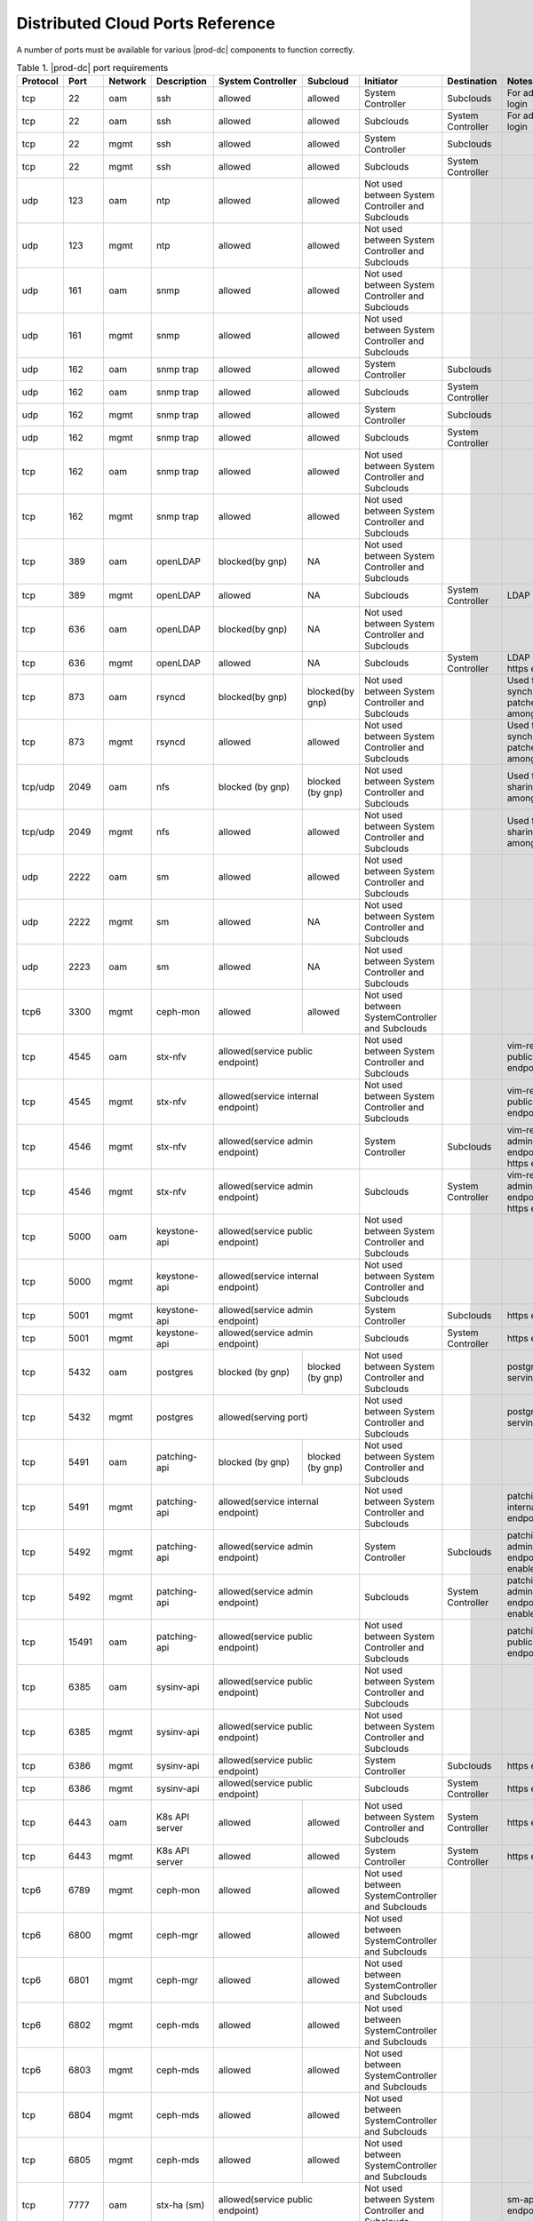 
.. sac1584464416105
.. _distributed-cloud-ports-reference:

=================================
Distributed Cloud Ports Reference
=================================

A number of ports must be available for various |prod-dc| components to
function correctly.

.. _distributed-cloud-ports-reference-table-mxl-qhh-blb:

.. table:: Table 1. |prod-dc| port requirements
    :widths: auto

    +----------+-------+---------+------------------+------------------+------------------+--------------------------------------------------+-------------------------------------+-----------------------------------------+
    | Protocol | Port  | Network | Description      | System Controller| Subcloud         | Initiator                                        | Destination                         | Notes                                   |
    +==========+=======+=========+==================+==================+==================+==================================================+=====================================+=========================================+
    | tcp      | 22    |  oam    | ssh              | allowed          | allowed          | System Controller                                | Subclouds                           | For admin login                         |
    +----------+-------+---------+------------------+------------------+------------------+--------------------------------------------------+-------------------------------------+-----------------------------------------+
    | tcp      | 22    |  oam    | ssh              | allowed          | allowed          | Subclouds                                        | System Controller                   | For admin login                         |
    +----------+-------+---------+------------------+------------------+------------------+--------------------------------------------------+-------------------------------------+-----------------------------------------+
    | tcp      | 22    |  mgmt   | ssh              | allowed          | allowed          | System Controller                                | Subclouds                           |                                         |
    +----------+-------+---------+------------------+------------------+------------------+--------------------------------------------------+-------------------------------------+-----------------------------------------+
    | tcp      | 22    |  mgmt   | ssh              | allowed          | allowed          | Subclouds                                        | System Controller                   |                                         |
    +----------+-------+---------+------------------+------------------+------------------+--------------------------------------------------+-------------------------------------+-----------------------------------------+
    | udp      | 123   |  oam    | ntp              | allowed          | allowed          | Not used between System Controller and Subclouds |                                     |                                         |
    +----------+-------+---------+------------------+------------------+------------------+--------------------------------------------------+-------------------------------------+-----------------------------------------+
    | udp      | 123   |  mgmt   | ntp              | allowed          | allowed          | Not used between System Controller and Subclouds |                                     |                                         |
    +----------+-------+---------+------------------+------------------+------------------+--------------------------------------------------+-------------------------------------+-----------------------------------------+
    | udp      | 161   |  oam    | snmp             | allowed          | allowed          | Not used between System Controller and Subclouds |                                     |                                         |
    +----------+-------+---------+------------------+------------------+------------------+--------------------------------------------------+-------------------------------------+-----------------------------------------+
    | udp      | 161   |  mgmt   | snmp             | allowed          | allowed          | Not used between System Controller and Subclouds |                                     |                                         |
    +----------+-------+---------+------------------+------------------+------------------+--------------------------------------------------+-------------------------------------+-----------------------------------------+
    | udp      | 162   |  oam    | snmp trap        | allowed          | allowed          | System Controller                                | Subclouds                           |                                         |
    +----------+-------+---------+------------------+------------------+------------------+--------------------------------------------------+-------------------------------------+-----------------------------------------+
    | udp      | 162   |  oam    | snmp trap        | allowed          | allowed          | Subclouds                                        | System Controller                   |                                         |
    +----------+-------+---------+------------------+------------------+------------------+--------------------------------------------------+-------------------------------------+-----------------------------------------+
    | udp      | 162   |  mgmt   | snmp trap        | allowed          | allowed          | System Controller                                | Subclouds                           |                                         |
    +----------+-------+---------+------------------+------------------+------------------+--------------------------------------------------+-------------------------------------+-----------------------------------------+
    | udp      | 162   |  mgmt   | snmp trap        | allowed          | allowed          | Subclouds                                        | System Controller                   |                                         |
    +----------+-------+---------+------------------+------------------+------------------+--------------------------------------------------+-------------------------------------+-----------------------------------------+
    | tcp      | 162   |  oam    | snmp trap        | allowed          | allowed          | Not used between System Controller and Subclouds |                                     |                                         |
    +----------+-------+---------+------------------+------------------+------------------+--------------------------------------------------+-------------------------------------+-----------------------------------------+
    | tcp      | 162   |  mgmt   | snmp trap        | allowed          | allowed          | Not used between System Controller and Subclouds |                                     |                                         |
    +----------+-------+---------+------------------+------------------+------------------+--------------------------------------------------+-------------------------------------+-----------------------------------------+
    | tcp      | 389   | oam     | openLDAP         | blocked(by gnp)  | NA               | Not used between System Controller and Subclouds |                                     |                                         |
    +----------+-------+---------+------------------+------------------+------------------+--------------------------------------------------+-------------------------------------+-----------------------------------------+
    | tcp      | 389   | mgmt    | openLDAP         | allowed          | NA               | Subclouds                                        | System Controller                   | LDAP service                            |
    +----------+-------+---------+------------------+------------------+------------------+--------------------------------------------------+-------------------------------------+-----------------------------------------+
    | tcp      | 636   | oam     | openLDAP         | blocked(by gnp)  | NA               | Not used between System Controller and Subclouds |                                     |                                         |
    +----------+-------+---------+------------------+------------------+------------------+--------------------------------------------------+-------------------------------------+-----------------------------------------+
    | tcp      | 636   | mgmt    | openLDAP         | allowed          | NA               | Subclouds                                        | System Controller                   | LDAP service, https enable              |
    +----------+-------+---------+------------------+------------------+------------------+--------------------------------------------------+-------------------------------------+-----------------------------------------+
    | tcp      | 873   | oam     | rsyncd           | blocked(by gnp)  | blocked(by gnp)  | Not used between System Controller and Subclouds |                                     | Used for synchronizing patches among    |
    |          |       |         |                  |                  |                  |                                                  |                                     | nodes                                   |
    +----------+-------+---------+------------------+------------------+------------------+--------------------------------------------------+-------------------------------------+-----------------------------------------+
    | tcp      | 873   | mgmt    | rsyncd           | allowed          | allowed          | Not used between System Controller and Subclouds |                                     | Used for synchronizing patches among    |
    |          |       |         |                  |                  |                  |                                                  |                                     | nodes                                   |
    +----------+-------+---------+------------------+------------------+------------------+--------------------------------------------------+-------------------------------------+-----------------------------------------+
    | tcp/udp  | 2049  | oam     | nfs              | blocked (by gnp) | blocked (by gnp) | Not used between System Controller and Subclouds |                                     | Used for sharing data among nodes       |
    +----------+-------+---------+------------------+------------------+------------------+--------------------------------------------------+-------------------------------------+-----------------------------------------+
    | tcp/udp  | 2049  | mgmt    | nfs              | allowed          | allowed          | Not used between System Controller and Subclouds |                                     | Used for sharing data among nodes       |
    +----------+-------+---------+------------------+------------------+------------------+--------------------------------------------------+-------------------------------------+-----------------------------------------+
    | udp      | 2222  |  oam    | sm               | allowed          | allowed          | Not used between System Controller and Subclouds |                                     |                                         |
    +----------+-------+---------+------------------+------------------+------------------+--------------------------------------------------+-------------------------------------+-----------------------------------------+
    | udp      | 2222  |  mgmt   | sm               | allowed          | NA               | Not used between System Controller and Subclouds |                                     |                                         |
    +----------+-------+---------+------------------+------------------+------------------+--------------------------------------------------+-------------------------------------+-----------------------------------------+
    | udp      | 2223  |  oam    | sm               | allowed          | NA               | Not used between System Controller and Subclouds |                                     |                                         |
    +----------+-------+---------+------------------+------------------+------------------+--------------------------------------------------+-------------------------------------+-----------------------------------------+
    | tcp6     | 3300  | mgmt    | ceph-mon         | allowed          | allowed          | Not used between SystemController and Subclouds  |                                     |                                         |
    +----------+-------+---------+------------------+------------------+------------------+--------------------------------------------------+-------------------------------------+-----------------------------------------+
    | tcp      | 4545  |  oam    | stx-nfv          | allowed(service public endpoint)    | Not used between System Controller and Subclouds |                                     | vim-restapi public endpoint             |
    +----------+-------+---------+------------------+-------------------------------------+--------------------------------------------------+-------------------------------------+-----------------------------------------+
    | tcp      | 4545  |  mgmt   | stx-nfv          | allowed(service internal endpoint)  | Not used between System Controller and Subclouds |                                     | vim-restapi public endpoint             |
    +----------+-------+---------+------------------+-------------------------------------+--------------------------------------------------+-------------------------------------+-----------------------------------------+
    | tcp      | 4546  |  mgmt   | stx-nfv          | allowed(service admin endpoint)     | System Controller                                | Subclouds                           |vim-restapi admin endpoint, https enabled|
    +----------+-------+---------+------------------+-------------------------------------+--------------------------------------------------+-------------------------------------+-----------------------------------------+
    | tcp      | 4546  |  mgmt   | stx-nfv          | allowed(service admin endpoint)     | Subclouds                                        | System Controller                   |vim-restapi admin endpoint, https enabled|
    +----------+-------+---------+------------------+-------------------------------------+--------------------------------------------------+-------------------------------------+-----------------------------------------+
    | tcp      | 5000  | oam     | keystone-api     | allowed(service public endpoint)    | Not used between System Controller and Subclouds |                                     |                                         |
    +----------+-------+---------+------------------+-------------------------------------+--------------------------------------------------+-------------------------------------+-----------------------------------------+
    | tcp      | 5000  | mgmt    | keystone-api     | allowed(service internal endpoint)  | Not used between System Controller and Subclouds |                                     |                                         |
    +----------+-------+---------+------------------+-------------------------------------+--------------------------------------------------+-------------------------------------+-----------------------------------------+
    | tcp      | 5001  | mgmt    | keystone-api     | allowed(service admin endpoint)     | System Controller                                | Subclouds                           | https enabled                           |
    +----------+-------+---------+------------------+------------------+------------------+--------------------------------------------------+-------------------------------------+-----------------------------------------+
    | tcp      | 5001  | mgmt    | keystone-api     | allowed(service admin endpoint)     | Subclouds                                        | System Controller                   | https enabled                           |
    +----------+-------+---------+------------------+------------------+------------------+--------------------------------------------------+-------------------------------------+-----------------------------------------+
    | tcp      | 5432  | oam     | postgres         | blocked (by gnp) | blocked (by gnp) | Not used between System Controller and Subclouds |                                     | postgres db serving port                |
    +----------+-------+---------+------------------+------------------+------------------+--------------------------------------------------+-------------------------------------+-----------------------------------------+
    | tcp      | 5432  | mgmt    | postgres         | allowed(serving port)               | Not used between System Controller and Subclouds |                                     | postgres db serving port                |
    +----------+-------+---------+------------------+------------------+------------------+--------------------------------------------------+-------------------------------------+-----------------------------------------+
    | tcp      | 5491  | oam     | patching-api     | blocked (by gnp) | blocked (by gnp) | Not used between System Controller and Subclouds |                                     |                                         |
    +----------+-------+---------+------------------+------------------+------------------+--------------------------------------------------+-------------------------------------+-----------------------------------------+
    | tcp      | 5491  | mgmt    | patching-api     | allowed(service internal endpoint)  | Not used between System Controller and Subclouds |                                     | patching-api internal endpoint          |
    +----------+-------+---------+------------------+-------------------------------------+--------------------------------------------------+-------------------------------------+-----------------------------------------+
    | tcp      | 5492  | mgmt    | patching-api     | allowed(service admin endpoint)     | System Controller                                | Subclouds                           |patching-api admin endpoint,https enabled|
    +----------+-------+---------+------------------+-------------------------------------+--------------------------------------------------+-------------------------------------+-----------------------------------------+
    | tcp      | 5492  | mgmt    | patching-api     | allowed(service admin endpoint)     | Subclouds                                        | System Controller                   |patching-api admin endpoint,https enabled|
    +----------+-------+---------+------------------+-------------------------------------+--------------------------------------------------+-------------------------------------+-----------------------------------------+
    | tcp      | 15491 | oam     | patching-api     | allowed(service public endpoint)    | Not used between System Controller and Subclouds |                                     | patching-api public endpoint            |
    +----------+-------+---------+------------------+-------------------------------------+--------------------------------------------------+-------------------------------------+-----------------------------------------+
    | tcp      | 6385  | oam     | sysinv-api       | allowed(service public endpoint)    | Not used between System Controller and Subclouds |                                     |                                         |
    +----------+-------+---------+------------------+-------------------------------------+--------------------------------------------------+-------------------------------------+-----------------------------------------+
    | tcp      | 6385  | mgmt    | sysinv-api       | allowed(service public endpoint)    | Not used between System Controller and Subclouds |                                     |                                         |
    +----------+-------+---------+------------------+-------------------------------------+--------------------------------------------------+-------------------------------------+-----------------------------------------+
    | tcp      | 6386  | mgmt    | sysinv-api       | allowed(service public endpoint)    | System Controller                                | Subclouds                           | https enabled                           |
    +----------+-------+---------+------------------+------------------+------------------+--------------------------------------------------+-------------------------------------+-----------------------------------------+
    | tcp      | 6386  | mgmt    | sysinv-api       | allowed(service public endpoint)    | Subclouds                                        | System Controller                   | https enabled                           |
    +----------+-------+---------+------------------+------------------+------------------+--------------------------------------------------+-------------------------------------+-----------------------------------------+
    | tcp      | 6443  | oam     | K8s API server   | allowed          | allowed          | Not used between System Controller and Subclouds | System Controller                   | https enabled                           |
    +----------+-------+---------+------------------+------------------+------------------+--------------------------------------------------+-------------------------------------+-----------------------------------------+
    | tcp      | 6443  | mgmt    | K8s API server   | allowed          | allowed          | System Controller                                | System Controller                   | https enabled                           |
    +----------+-------+---------+------------------+------------------+------------------+--------------------------------------------------+-------------------------------------+-----------------------------------------+
    | tcp6     | 6789  | mgmt    | ceph-mon         | allowed          | allowed          | Not used between SystemController and Subclouds  |                                     |                                         |
    +----------+-------+---------+------------------+------------------+------------------+--------------------------------------------------+-------------------------------------+-----------------------------------------+
    | tcp6     | 6800  | mgmt    | ceph-mgr         | allowed          | allowed          | Not used between SystemController and Subclouds  |                                     |                                         |
    +----------+-------+---------+------------------+------------------+------------------+--------------------------------------------------+-------------------------------------+-----------------------------------------+
    | tcp6     | 6801  | mgmt    | ceph-mgr         | allowed          | allowed          | Not used between SystemController and Subclouds  |                                     |                                         |
    +----------+-------+---------+------------------+------------------+------------------+--------------------------------------------------+-------------------------------------+-----------------------------------------+
    | tcp6     | 6802  | mgmt    | ceph-mds         | allowed          | allowed          | Not used between SystemController and Subclouds  |                                     |                                         |
    +----------+-------+---------+------------------+------------------+------------------+--------------------------------------------------+-------------------------------------+-----------------------------------------+
    | tcp6     | 6803  | mgmt    | ceph-mds         | allowed          | allowed          | Not used between SystemController and Subclouds  |                                     |                                         |
    +----------+-------+---------+------------------+------------------+------------------+--------------------------------------------------+-------------------------------------+-----------------------------------------+
    | tcp      | 6804  | mgmt    | ceph-mds         | allowed          | allowed          | Not used between SystemController and Subclouds  |                                     |                                         |
    +----------+-------+---------+------------------+------------------+------------------+--------------------------------------------------+-------------------------------------+-----------------------------------------+
    | tcp      | 6805  | mgmt    | ceph-mds         | allowed          | allowed          | Not used between SystemController and Subclouds  |                                     |                                         |
    +----------+-------+---------+------------------+------------------+------------------+--------------------------------------------------+-------------------------------------+-----------------------------------------+
    | tcp      | 7777  | oam     | stx-ha (sm)      | allowed(service public endpoint)    | Not used between System Controller and Subclouds |                                     | sm-api public endpoint                  |
    +----------+-------+---------+------------------+-------------------------------------+--------------------------------------------------+-------------------------------------+-----------------------------------------+
    | tcp      | 7777  | mgmt    | stx-ha (sm)      | allowed(service internal endpoint)  | Not used between System Controller and Subclouds |                                     | sm-api public endpoint                  |
    +----------+-------+---------+------------------+-------------------------------------+--------------------------------------------------+-------------------------------------+-----------------------------------------+
    | tcp      | 7778  | mgmt    | stx-ha (sm)      | allowed(service admin endpoint)     | Not used between System Controller and Subclouds |                                     | sm-api admin endpoint, https enabled    |
    +----------+-------+---------+------------------+------------------+------------------+--------------------------------------------------+-------------------------------------+-----------------------------------------+
    | tcp6     | 7999  | mgmt    | ceph-mgr         | allowed          | allowed          | Not used between System Controller and Subclouds |                                     |                                         |
    +----------+-------+---------+------------------+------------------+------------------+--------------------------------------------------+-------------------------------------+-----------------------------------------+
    | tcp      | 8080  | oam     | horizon http     | allowed          | blocked(by gnp)  | Not used between System Controller and Subclouds |                                     | Not required if using https             |
    +----------+-------+---------+------------------+------------------+------------------+--------------------------------------------------+-------------------------------------+-----------------------------------------+
    | tcp      | 8080  | mgmt    | horizon http     | allowed          | allowed          | System Controller                                | Subclouds                           | Not required if using https             |
    +----------+-------+---------+------------------+------------------+------------------+--------------------------------------------------+-------------------------------------+-----------------------------------------+
    | tcp      | 8080  | mgmt    | horizon http     | allowed          | allowed          | Subclouds                                        | System Controller                   | Not required if using https             |
    +----------+-------+---------+------------------+------------------+------------------+--------------------------------------------------+-------------------------------------+-----------------------------------------+
    | tcp      | 8119  | oam     | stx-distcloud    | allowed(service  | NA               | Not used between System Controller and Subclouds |                                     | dcmanager-api                           |
    |          |       |         |                  | public endpoint) |                  |                                                  |                                     |                                         |
    +----------+-------+---------+------------------+------------------+------------------+--------------------------------------------------+-------------------------------------+-----------------------------------------+
    | tcp      | 8119  | mgmt    | stx-distcloud    | allowed(service  | NA               | Not used between System Controller and Subclouds |                                     | dcmanager-api                           |
    |          |       |         |                  | public endpoint) |                  |                                                  |                                     |                                         |
    +----------+-------+---------+------------------+------------------+------------------+--------------------------------------------------+-------------------------------------+-----------------------------------------+
    | tcp      | 8120  | mgmt    | stx-distcloud    | allowed(service  | NA               | Not used between System Controller and Subclouds |                                     | dcmanager-api, https enabled            |
    |          |       |         |                  | public endpoint) |                  |                                                  |                                     |                                         |
    +----------+-------+---------+------------------+------------------+------------------+--------------------------------------------------+-------------------------------------+-----------------------------------------+
    | tcp      | 8219  | mgmt    | dcdbsync-api     | allowed(service internal endpoint)  | Not used between System Controller and Subclouds |                                     |                                         |
    +----------+-------+---------+------------------+-------------------------------------+--------------------------------------------------+-------------------------------------+-----------------------------------------+
    | tcp      | 8220  | mgmt    | dcdbsync-api     | allowed(service admin endpoint)     | System Controller                                | Subclouds                           | https enabled                           |
    +----------+-------+---------+------------------+------------------+------------------+--------------------------------------------------+-------------------------------------+-----------------------------------------+
    | tcp      | 8220  | mgmt    | dcdbsync-api     | allowed(service admin endpoint)     | Subclouds                                        | System Controller                   | https enabled                           |
    +----------+-------+---------+------------------+------------------+------------------+--------------------------------------------------+-------------------------------------+-----------------------------------------+
    | tcp      | 8443  | oam     | horizon https    | allowed          | blocked(by gnp)  | Not used between System Controller and Subclouds |                                     |                                         |
    +----------+-------+---------+------------------+------------------+------------------+--------------------------------------------------+-------------------------------------+-----------------------------------------+
    | tcp      | 8443  | mgmt    | horizon https    | allowed          | allowed          | System Controller                                | Subclouds                           |                                         |
    +----------+-------+---------+------------------+------------------+------------------+--------------------------------------------------+-------------------------------------+-----------------------------------------+
    | tcp      | 8443  | mgmt    | horizon https    | allowed          | allowed          | Subclouds                                        | System Controller                   |                                         |
    +----------+-------+---------+------------------+------------------+------------------+--------------------------------------------------+-------------------------------------+-----------------------------------------+
    | tcp      | 9001  | oam     | Docker registry  | allowed(serving port)               | System Controller                                | Subclouds                           | https enabled                           |
    +----------+-------+---------+------------------+-------------------------------------+--------------------------------------------------+-------------------------------------+-----------------------------------------+
    | tcp      | 9001  | oam     | Docker registry  | allowed(serving port)               | Subclouds                                        | System Controller                   | https enabled                           |
    +----------+-------+---------+------------------+-------------------------------------+--------------------------------------------------+-------------------------------------+-----------------------------------------+
    | tcp      | 9001  | mgmt    | Docker registry  | allowed(serving port)               | System Controller                                | Subclouds                           | https enabled                           |
    +----------+-------+---------+------------------+-------------------------------------+--------------------------------------------------+-------------------------------------+-----------------------------------------+
    | tcp      | 9001  | mgmt    | Docker registry  | allowed(serving port)               | Subclouds                                        | System Controller                   | https enabled                           |
    +----------+-------+---------+------------------+-------------------------------------+--------------------------------------------------+-------------------------------------+-----------------------------------------+
    | tcp      | 9002  | oam     | Registry token   | allowed(serving port)               | System Controller                                | Subclouds                           | https enabled                           |
    |          |       |         | server           |                                     |                                                  |                                     |                                         |
    +----------+-------+---------+------------------+-------------------------------------+--------------------------------------------------+-------------------------------------+-----------------------------------------+
    | tcp      | 9002  | oam     | Registry token   | allowed(serving port)               | Subclouds                                        | System Controller                   | https enabled                           |
    |          |       |         | server           |                                     |                                                  |                                     |                                         |
    +----------+-------+---------+------------------+-------------------------------------+--------------------------------------------------+-------------------------------------+-----------------------------------------+
    | tcp      | 9002  | mgmt    | Registry token   | allowed(serving port)               | System Controller                                | Subclouds                           | https enabled                           |
    |          |       |         | server           |                                     |                                                  |                                     |                                         |
    +----------+-------+---------+------------------+-------------------------------------+--------------------------------------------------+-------------------------------------+-----------------------------------------+
    | tcp      | 9002  | mgmt    | Registry token   | allowed(serving port)               | Subclouds                                        | System Controller                   | https enabled                           |
    |          |       |         | server           |                                     |                                                  |                                     |                                         |
    +----------+-------+---------+------------------+-------------------------------------+--------------------------------------------------+-------------------------------------+-----------------------------------------+
    | tcp      | 9311  | oam     | barbican-api     | allowed(service public endpoint)    | Not used between System Controller and Subclouds |                                     |                                         |
    +----------+-------+---------+------------------+-------------------------------------+--------------------------------------------------+-------------------------------------+-----------------------------------------+
    | tcp      | 9311  | mgmt    | barbican-api     | allowed(service internal endpoint)  | Not used between System Controller and Subclouds |                                     |                                         |
    +----------+-------+---------+------------------+-------------------------------------+--------------------------------------------------+-------------------------------------+-----------------------------------------+
    | tcp      | 9312  | mgmt    | barbican-api     | allowed(service admin endpoint)     | System Controller                                |Subclouds                            | https enabled                           |
    +----------+-------+---------+------------------+-------------------------------------+--------------------------------------------------+-------------------------------------+-----------------------------------------+
    | tcp      | 9312  | mgmt    | barbican-api     | allowed(service admin endpoint)     | Subclouds                                        |System Controller                    | https enabled                           |
    +----------+-------+---------+------------------+-------------------------------------+--------------------------------------------------+-------------------------------------+-----------------------------------------+
    | tcp      | 11211 | mgmt    | memcached        | allowed(keystone cache backend)     | Not used between System Controller and Subclouds |                                     | keystone cache backend                  |
    +----------+-------+---------+------------------+-------------------------------------+--------------------------------------------------+-------------------------------------+-----------------------------------------+
    | tcp      | 18002 | oam     | stx-fault        | allowed(service public endpoint)    | Not used between System Controller and Subclouds |                                     |                                         |
    +----------+-------+---------+------------------+-------------------------------------+--------------------------------------------------+-------------------------------------+-----------------------------------------+
    | tcp      | 18002 | mgmt    | stx-fault        | allowed(service internal endpoint)  | Not used between System Controller and Subclouds |                                     |                                         |
    +----------+-------+---------+------------------+-------------------------------------+--------------------------------------------------+-------------------------------------+-----------------------------------------+
    | tcp      | 18003 | mgmt    | stx-fault        | allowed(service admin endpoint)     | System Controller                                | Subclouds                           | https enabled                           |
    +----------+-------+---------+------------------+------------------+------------------+--------------------------------------------------+-------------------------------------+-----------------------------------------+
    | tcp      | 18003 | mgmt    | stx-fault        | allowed(service admin endpoint)     | Subclouds                                        | System Controller                   | https enabled                           |
    +----------+-------+---------+------------------+------------------+------------------+--------------------------------------------------+-------------------------------------+-----------------------------------------+
    | icmp     | NA    | oam     | icmp             | allowed          | allowed          | Not used between System Controller and Subclouds |                                     |                                         |
    +----------+-------+---------+------------------+------------------+------------------+--------------------------------------------------+-------------------------------------+-----------------------------------------+
    | icmp     | NA    | mgmt    | icmp             | allowed          | allowed          | Not used between System Controller and Subclouds |                                     |                                         |
    +----------+-------+---------+------------------+------------------+------------------+--------------------------------------------------+-------------------------------------+-----------------------------------------+
    | tcp      | 25491 | oam     | dcorch-patch     | allowed (service | NA               | Not used between System Controller and Subclouds |                                     | dcorch-patch-api-proxy public endpoint  |
    |          |       |         | -api-proxy       | public endpoint) |                  |                                                  |                                     |                                         |
    +----------+-------+---------+------------------+------------------+------------------+--------------------------------------------------+-------------------------------------+-----------------------------------------+
    | tcp      | 25491 | mgmt    | dcorch-patch     |allowed(service   | NA               | Not used between System Controller and Subclouds |                                     | dcorch-patch-api-proxy internal endpoint|
    |          |       |         | -api-proxy       |internal endpoint)|                  |                                                  |                                     |                                         |
    +----------+-------+---------+------------------+------------------+------------------+--------------------------------------------------+-------------------------------------+-----------------------------------------+
    | tcp      | 25492 | mgmt    | dcorch-patch     | allowed(service  | NA               | Not used between System Controller and Subclouds |                                     | dcorch-patch-api-proxy admin endpoint   |
    |          |       |         | -api-proxy       | admin endpoint)  |                  |                                                  |                                     |                                         |
    +----------+-------+---------+------------------+------------------+------------------+--------------------------------------------------+-------------------------------------+-----------------------------------------+
    | tcp      | 30001-| mgmt    | VIM              | allowed          | allowed          | Not used between System Controller and Subclouds |                                     |                                         |
    |          | 30004 |         |                  |                  |                  |                                                  |                                     |                                         |
    +----------+-------+---------+------------------+------------------+------------------+--------------------------------------------------+-------------------------------------+-----------------------------------------+
    | tcp      | 30555 | oam     | OIDC Client      | blocked(by gnp)                     | Not used between System Controller and Subclouds |                                     | Only when OIDC app is applied           |
    +----------+-------+---------+------------------+-------------------------------------+--------------------------------------------------+-------------------------------------+-----------------------------------------+
    | tcp      | 30555 | mgmt    | OIDC Client      | allowed(serving port)               | Not used between System Controller and Subclouds |                                     | Only when OIDC app is applied           |
    +----------+-------+---------+------------------+-------------------------------------+--------------------------------------------------+-------------------------------------+-----------------------------------------+
    | tcp      | 30556 | oam     | DEX OIDC Provider| blocked(by gnp)                     | Not used between System Controller and Subclouds |                                     | Only when OIDC app is applied           |
    +----------+-------+---------+------------------+-------------------------------------+--------------------------------------------------+-------------------------------------+-----------------------------------------+
    | tcp      | 30556 | mgmt    | DEX OIDC Provider| allowed(serving port)               | Not used between System Controller and Subclouds |                                     | Only when OIDC app is applied           |
    +----------+-------+---------+------------------+------------------+------------------+--------------------------------------------------+-------------------------------------+-----------------------------------------+
    | tcp      | 31001 | oam     | Elastic Dashboard| allowed(NodePort)| NA               | System Controller                                | Subclouds                           | Only when Analytics is applied, https   |
    |          |       |         | and API          |                  |                  |                                                  |                                     | enabled                                 |
    +----------+-------+---------+------------------+------------------+------------------+--------------------------------------------------+-------------------------------------+-----------------------------------------+
    | tcp      | 31001 | oam     | Elastic Dashboard| allowed(NodePort)| NA               | Subclouds                                        | System Controller                   | Only when Analytics is applied, https   |
    |          |       |         | and API          |                  |                  |                                                  |                                     | enabled                                 |
    +----------+-------+---------+------------------+------------------+------------------+--------------------------------------------------+-------------------------------------+-----------------------------------------+
    | tcp      | 31001 | mgmt    | Elastic Dashboard| allowed(NodePort)| NA               | System Controller                                | Subclouds                           | Only when Analytics is applied, https   |
    |          |       |         | and API          |                  |                  |                                                  |                                     | enabled                                 |
    +----------+-------+---------+------------------+------------------+------------------+--------------------------------------------------+-------------------------------------+-----------------------------------------+
    | tcp      | 31001 | mgmt    | Elastic Dashboard| allowed(NodePort)| NA               | Subclouds                                        | System Controller                   | Only when Analytics is applied, https   |
    |          |       |         | and API          |                  |                  |                                                  |                                     | enabled                                 |
    +----------+-------+---------+------------------+------------------+------------------+--------------------------------------------------+-------------------------------------+-----------------------------------------+
    | tcp      | 31090-| oam     | Kafka Brokers    | allowed(NodePort)| NA               | Not used between System Controller and Subclouds |                                     | Only when Analytics is applied, https   |
    |          | 31099 |         | (NodePort)       |                  |                  |                                                  |                                     |  enabled                                |
    +----------+-------+---------+------------------+------------------+------------------+--------------------------------------------------+-------------------------------------+-----------------------------------------+
    | tcp      | 31090-| mgmt    | Kafka Brokers    | allowed(NodePort)| NA               | Subclouds                                        | System Controller                   | Only when Analytics is applied, https   |
    |          | 31099 |         | (NodePort)       |                  |                  |                                                  |                                     | enabled                                 |
    +----------+-------+---------+------------------+------------------+------------------+--------------------------------------------------+-------------------------------------+-----------------------------------------+
    | tcp      | 32000 | oam     | Kubernetes       | allowed(NodePort)| allowed          | Not used between System Controller and Subclouds |                                     | Only when Kubernetes Dashboard          |
    |          |       |         | dashboard        |                  |                  |                                                  |                                     | is installed                            |
    +----------+-------+---------+------------------+------------------+------------------+--------------------------------------------------+-------------------------------------+-----------------------------------------+
    | tcp      | 32000 | mgmt    | Kubernetes       | allowed(NodePort)| allowed          | Not used between System Controller and Subclouds |                                     | Only when Kubernetes Dashboard          |
    |          |       |         | dashboard        |                  |                  |                                                  |                                     | is installed                            |
    +----------+-------+---------+------------------+------------------+------------------+--------------------------------------------------+-------------------------------------+-----------------------------------------+
    | tcp      | 32323 | oam     | vim-webserver    | blocked(by gnp)  | blocked(by gnp)  | Not used between System Controller and Subclouds |                                     |                                         |
    +----------+-------+---------+------------------+------------------+------------------+--------------------------------------------------+-------------------------------------+-----------------------------------------+





